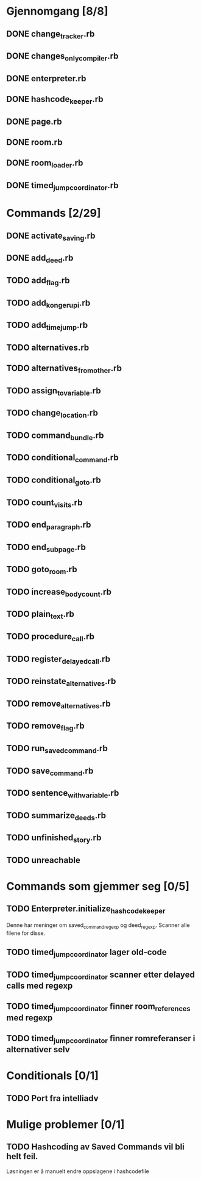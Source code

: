 * Gjennomgang [8/8]
** DONE change_tracker.rb
** DONE changes_only_compiler.rb
** DONE enterpreter.rb
** DONE hashcode_keeper.rb
** DONE page.rb
** DONE room.rb
** DONE room_loader.rb
** DONE timed_jump_coordinator.rb
* Commands [2/29]
** DONE activate_saving.rb
** DONE add_deed.rb
** TODO add_flag.rb
** TODO add_kongerupi.rb
** TODO add_timejump.rb
** TODO alternatives.rb
** TODO alternatives_from_other.rb
** TODO assign_to_variable.rb
** TODO change_location.rb
** TODO command_bundle.rb
** TODO conditional_command.rb
** TODO conditional_goto.rb
** TODO count_visits.rb
** TODO end_paragraph.rb
** TODO end_subpage.rb
** TODO goto_room.rb
** TODO increase_bodycount.rb
** TODO plain_text.rb
** TODO procedure_call.rb
** TODO register_delayed_call.rb
** TODO reinstate_alternatives.rb
** TODO remove_alternatives.rb
** TODO remove_flag.rb
** TODO run_saved_command.rb
** TODO save_command.rb
** TODO sentence_with_variable.rb
** TODO summarize_deeds.rb
** TODO unfinished_story.rb
** TODO unreachable
* Commands som gjemmer seg [0/5]
** TODO Enterpreter.initialize_hashcode_keeper
   Denne har meninger om saved_command_regexp og deed_regexp. Scanner alle
   filene for disse.
** TODO timed_jump_coordinator lager old-code
** TODO timed_jump_coordinator scanner etter delayed calls med regexp
** TODO timed_jump_coordinator finner room_references med regexp
** TODO timed_jump_coordinator finner romreferanser i alternativer selv
* Conditionals [0/1]
** TODO Port fra intelliadv
* Mulige problemer [0/1]
** TODO Hashcoding av Saved Commands vil bli helt feil.
   Løsningen er å manuelt endre oppslagene i hashcodefile
